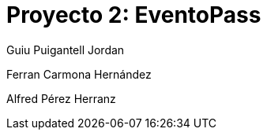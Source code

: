 = Proyecto 2: EventoPass

[logo]


Guiu Puigantell Jordan

Ferran Carmona Hernández

Alfred Pérez Herranz
